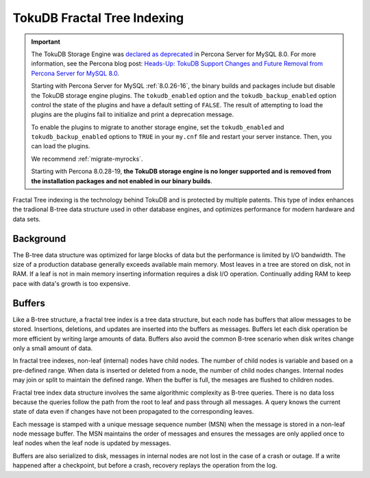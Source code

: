 .. _tokudb_fractal_tree_indexing:

=============================
TokuDB Fractal Tree Indexing
=============================

.. Important:: 

   The TokuDB Storage Engine was `declared as deprecated <https://www.percona.com/doc/percona-server/8.0/release-notes/Percona-Server-8.0.13-3.html>`__ in Percona Server for MySQL 8.0. For more information, see the Percona blog post: `Heads-Up: TokuDB Support Changes and Future Removal from Percona Server for MySQL 8.0 <https://www.percona.com/blog/2021/05/21/tokudb-support-changes-and-future-removal-from-percona-server-for-mysql-8-0/>`__.
    
   Starting with Percona Server for MySQL :ref:`8.0.26-16`, the binary builds and packages include but disable the TokuDB storage engine plugins. The ``tokudb_enabled`` option and the ``tokudb_backup_enabled`` option control the state of the plugins and have a default setting of ``FALSE``. The result of attempting to load the plugins are the plugins fail to initialize and print a deprecation message.

   To enable the plugins to migrate to another storage engine, set the ``tokudb_enabled`` and ``tokudb_backup_enabled`` options to ``TRUE`` in your ``my.cnf`` file and restart your server instance. Then, you can load the plugins.

   We recommend :ref:`migrate-myrocks`.
      
   Starting with Percona 8.0.28-19, **the TokuDB storage engine is no longer supported and is removed from the installation packages and not enabled in our binary builds**.


Fractal Tree indexing is the technology behind TokuDB and is
protected by multiple patents. This type of index enhances the tradional B-tree
data structure used in other database engines, and optimizes performance for
modern hardware and data sets.

Background
-----------------

The B-tree data structure was optimized for large blocks of data but the
performance is limited by I/O bandwidth. The size of a production database
generally exceeds available main memory. Most leaves in a tree are stored on
disk, not in RAM. If a leaf is not in main memory inserting information requires
a disk I/O operation. Continually adding RAM to keep pace with data's
growth is too expensive.

Buffers
-----------

Like a B-tree structure, a fractal tree index is a tree data structure, but each
node has buffers that allow messages to be stored. Insertions, deletions, and
updates are inserted into the buffers as messages.
Buffers let each disk operation be more efficient by writing large amounts of
data. Buffers also avoid the common B-tree scenario when disk writes change only
a small amount of data.

In fractal tree indexes, non-leaf (internal) nodes have child nodes. The
number of child nodes is variable and based on a pre-defined range. When data is
inserted or deleted from a node, the number of child nodes changes. Internal nodes may
join or split to maintain the defined range. When the buffer is full, the
mesages are flushed to children nodes.

Fractal tree index data structure involves the same algorithmic complexity as
B-tree queries. There is no data loss because the queries follow the path from
the root to leaf and pass through all messages. A query knows the current state
of data even if changes have not been propagated to the corresponding leaves.

Each message is stamped with a unique message sequence number (MSN) when the
message is stored in a non-leaf node message buffer. The MSN maintains the order
of messages and ensures the messages are only applied once to leaf nodes when
the leaf node is updated by messages.

Buffers are also serialized to disk, messages in internal nodes are not lost in
the case of a crash or outage. If a write happened after a checkpoint, but
before a crash, recovery replays the operation from the log.
